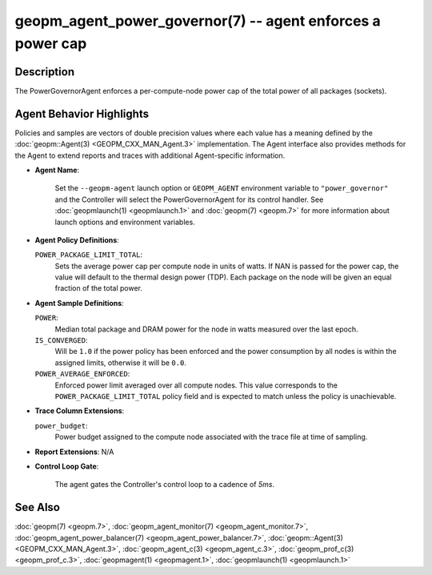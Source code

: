 
geopm_agent_power_governor(7) -- agent enforces a power cap
===========================================================






Description
-----------

The PowerGovernorAgent enforces a per-compute-node power cap of the
total power of all packages (sockets).

Agent Behavior Highlights
-------------------------

Policies and samples are vectors of double precision values where each
value has a meaning defined by the :doc:`geopm::Agent(3) <GEOPM_CXX_MAN_Agent.3>` implementation.
The Agent interface also provides methods for the Agent to extend
reports and traces with additional Agent-specific information.


*
  **Agent Name**\ :

      Set the ``--geopm-agent`` launch option or ``GEOPM_AGENT`` environment
      variable to ``"power_governor"`` and the Controller will select the
      PowerGovernorAgent for its control handler.  See :doc:`geopmlaunch(1) <geopmlaunch.1>`
      and :doc:`geopm(7) <geopm.7>` for more information about launch options and
      environment variables.

*
  **Agent Policy Definitions**\ :

  ``POWER_PACKAGE_LIMIT_TOTAL``\ :
      Sets the average power cap per compute
      node in units of watts.  If NAN is
      passed for the power cap, the value
      will default to the thermal design
      power (TDP).  Each package on the node
      will be given an equal fraction of the
      total power.

*
  **Agent Sample Definitions**\ :

  ``POWER``\ :
      Median total package and DRAM power for the node in watts
      measured over the last epoch.


  ``IS_CONVERGED``\ :
      Will be ``1.0`` if the power policy has been
      enforced and the power consumption by all nodes is
      within the assigned limits, otherwise it will be
      ``0.0``.


  ``POWER_AVERAGE_ENFORCED``\ :
      Enforced power limit averaged over all
      compute nodes.  This value corresponds to
      the ``POWER_PACKAGE_LIMIT_TOTAL`` policy
      field and is expected to match unless the
      policy is unachievable.

*
  **Trace Column Extensions**\ :

  ``power_budget``\ :
      Power budget assigned to the compute node associated
      with the trace file at time of sampling.


*
  **Report Extensions**\ :
  N/A

*
  **Control Loop Gate**\ :

      The agent gates the Controller's control loop to a cadence of *5ms*.

See Also
--------

:doc:`geopm(7) <geopm.7>`\ ,
:doc:`geopm_agent_monitor(7) <geopm_agent_monitor.7>`\ ,
:doc:`geopm_agent_power_balancer(7) <geopm_agent_power_balancer.7>`\ ,
:doc:`geopm::Agent(3) <GEOPM_CXX_MAN_Agent.3>`\ ,
:doc:`geopm_agent_c(3) <geopm_agent_c.3>`\ ,
:doc:`geopm_prof_c(3) <geopm_prof_c.3>`\ ,
:doc:`geopmagent(1) <geopmagent.1>`\ ,
:doc:`geopmlaunch(1) <geopmlaunch.1>`
